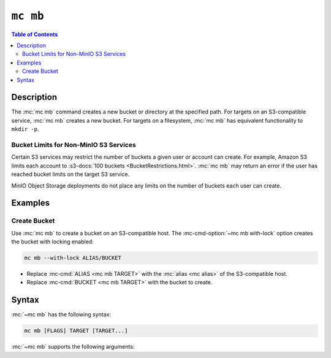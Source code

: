 =========
``mc mb``
=========

.. default-domain:: minio

.. contents:: Table of Contents
   :local:
   :depth: 2

.. mc:: mc mb

Description
-----------

.. start-mc-mb-desc

The :mc:`mc mb` command creates a new bucket or directory at the
specified path. For targets on an S3-compatible service, :mc:`mc mb`
creates a new bucket. For targets on a filesystem, :mc:`mc mb` has
equivalent functionality to ``mkdir -p``. 

.. end-mc-mb-desc

Bucket Limits for Non-MinIO S3 Services
~~~~~~~~~~~~~~~~~~~~~~~~~~~~~~~~~~~~~~~

Certain S3 services may restrict the number of buckets a given user or account
can create. For example, Amazon S3 limits each account to 
:s3-docs:`100 buckets <BucketRestrictions.html>`. :mc:`mc mb` may return an 
error if the user has reached bucket limits on the target S3 service.

MinIO Object Storage deployments do not place any limits on the number of
buckets each user can create.

Examples
--------

Create Bucket
~~~~~~~~~~~~~

Use :mc:`mc mb` to create a bucket on an S3-compatible host. The 
:mc-cmd-option:`~mc mb with-lock` option creates the bucket with locking
enabled:

.. code-block:: shell
   :class: copyable

   mc mb --with-lock ALIAS/BUCKET

- Replace :mc-cmd:`ALIAS <mc mb TARGET>` with the 
  :mc:`alias <mc alias>` of the S3-compatible host.

- Replace :mc-cmd:`BUCKET <mc mb TARGET>` with the bucket to create.

Syntax
------

:mc:`~mc mb` has the following syntax:

.. code-block:: shell
   :class: copyable

   mc mb [FLAGS] TARGET [TARGET...]

:mc:`~mc mb` supports the following arguments:

.. mc-cmd:: TARGET

   *Required* The full path to the bucket or directory to create. If
   creating a directory on a filesystem, :mc:`mc mb` creates all required
   folders in the specified path similar to ``mkdir -p``. 

   To create a bucket, specify the :mc-cmd:`alias <mc alias>` of a configured
   S3 service as the prefix to the ``TARGET`` path. For example:

   .. code-block:: shell

      mc mb [FLAGS] play/mybucket

.. mc-cmd:: region
   :option:

   The region in which to create the specified bucket. Has no effect if the
   specified :mc-cmd:`~mc mb TARGET` is a filesystem directory.

.. mc-cmd:: ignore-existing, p
   :option:

   Directs :mc-cmd:`mc mb` to do nothing if the bucket or directory already
   exists.

.. mc-cmd:: with-lock, l
   :option:

   Enables object locking on the specified bucket. Has no effect if the
   specified :mc-cmd:`~mc mb TARGET` is a filesystem directory.

   .. important::

      You can *only* enable object locking when creating the bucket. 
      You cannot use features like Bucket Lifecycle Management, 
      Bucket Object Retention, or Bucket Legal Hold if object locking is
      disabled for a bucket.


